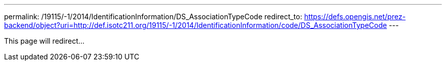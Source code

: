 ---
permalink: /19115/-1/2014/IdentificationInformation/DS_AssociationTypeCode
redirect_to: https://defs.opengis.net/prez-backend/object?uri=http://def.isotc211.org/19115/-1/2014/IdentificationInformation/code/DS_AssociationTypeCode
---

This page will redirect...
